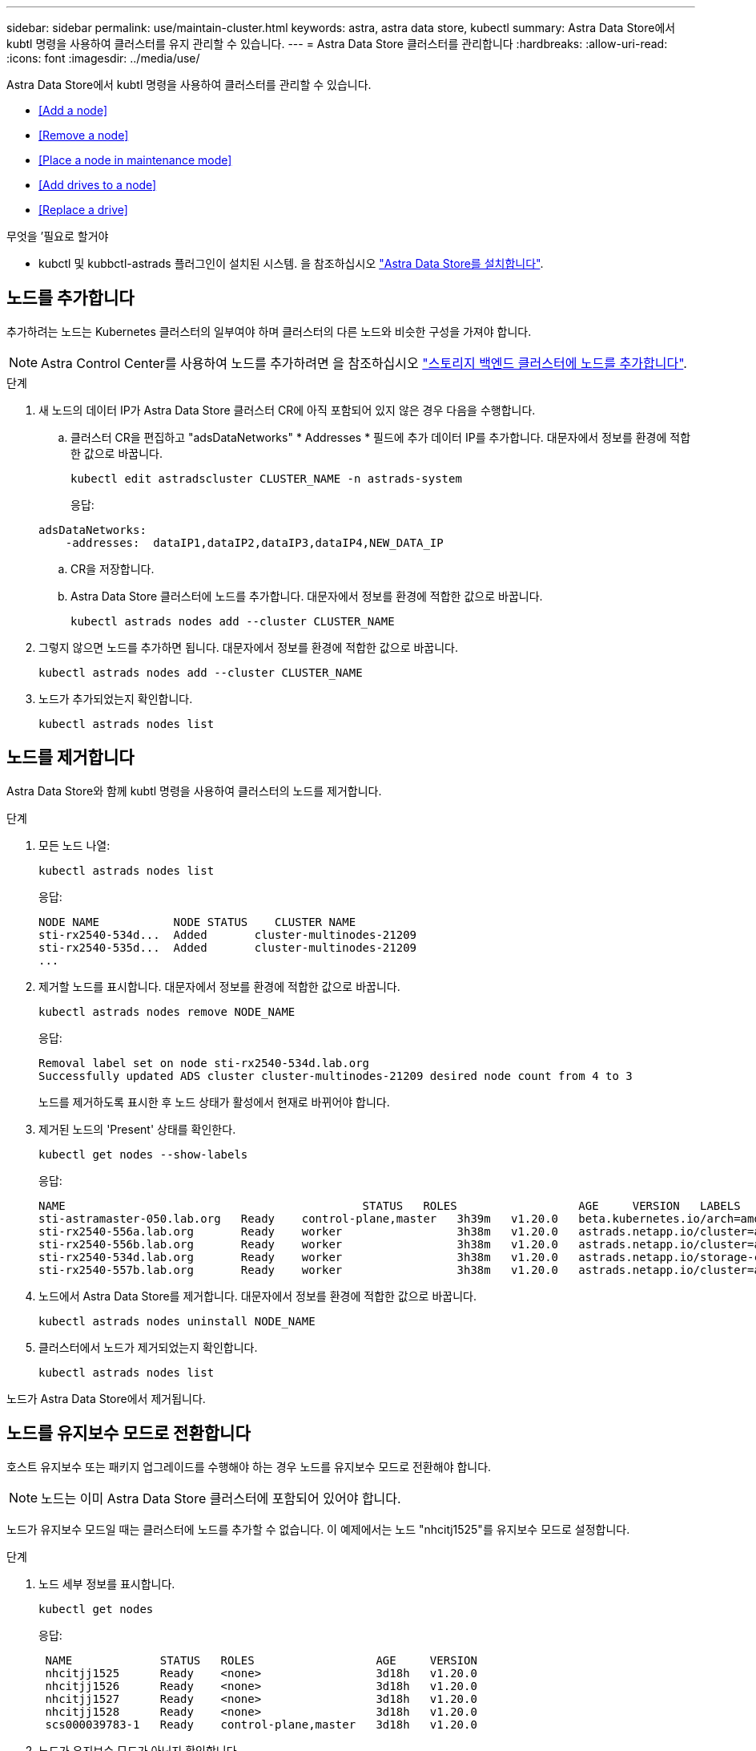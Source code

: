 ---
sidebar: sidebar 
permalink: use/maintain-cluster.html 
keywords: astra, astra data store, kubectl 
summary: Astra Data Store에서 kubtl 명령을 사용하여 클러스터를 유지 관리할 수 있습니다. 
---
= Astra Data Store 클러스터를 관리합니다
:hardbreaks:
:allow-uri-read: 
:icons: font
:imagesdir: ../media/use/


Astra Data Store에서 kubtl 명령을 사용하여 클러스터를 관리할 수 있습니다.

* <<Add a node>>
* <<Remove a node>>
* <<Place a node in maintenance mode>>
* <<Add drives to a node>>
* <<Replace a drive>>


.무엇을 &#8217;필요로 할거야
* kubctl 및 kubbctl-astrads 플러그인이 설치된 시스템. 을 참조하십시오 link:../get-started/install-ads.html["Astra Data Store를 설치합니다"].




== 노드를 추가합니다

추가하려는 노드는 Kubernetes 클러스터의 일부여야 하며 클러스터의 다른 노드와 비슷한 구성을 가져야 합니다.


NOTE: Astra Control Center를 사용하여 노드를 추가하려면 을 참조하십시오 https://docs.netapp.com/us-en/astra-control-center/use/manage-backend.html["스토리지 백엔드 클러스터에 노드를 추가합니다"^].

.단계
. 새 노드의 데이터 IP가 Astra Data Store 클러스터 CR에 아직 포함되어 있지 않은 경우 다음을 수행합니다.
+
.. 클러스터 CR을 편집하고 "adsDataNetworks" * Addresses * 필드에 추가 데이터 IP를 추가합니다. 대문자에서 정보를 환경에 적합한 값으로 바꿉니다.
+
[source, kubectl]
----
kubectl edit astradscluster CLUSTER_NAME -n astrads-system
----
+
응답:

+
[listing]
----
adsDataNetworks:
    -addresses:  dataIP1,dataIP2,dataIP3,dataIP4,NEW_DATA_IP
----
.. CR을 저장합니다.
.. Astra Data Store 클러스터에 노드를 추가합니다. 대문자에서 정보를 환경에 적합한 값으로 바꿉니다.
+
[source, kubectl]
----
kubectl astrads nodes add --cluster CLUSTER_NAME
----


. 그렇지 않으면 노드를 추가하면 됩니다. 대문자에서 정보를 환경에 적합한 값으로 바꿉니다.
+
[source, kubectl]
----
kubectl astrads nodes add --cluster CLUSTER_NAME
----
. 노드가 추가되었는지 확인합니다.
+
[source, kubectl]
----
kubectl astrads nodes list
----




== 노드를 제거합니다

Astra Data Store와 함께 kubtl 명령을 사용하여 클러스터의 노드를 제거합니다.

.단계
. 모든 노드 나열:
+
[source, kubectl]
----
kubectl astrads nodes list
----
+
응답:

+
[listing]
----
NODE NAME           NODE STATUS    CLUSTER NAME
sti-rx2540-534d...  Added       cluster-multinodes-21209
sti-rx2540-535d...  Added       cluster-multinodes-21209
...
----
. 제거할 노드를 표시합니다. 대문자에서 정보를 환경에 적합한 값으로 바꿉니다.
+
[source, kubectl]
----
kubectl astrads nodes remove NODE_NAME
----
+
응답:

+
[listing]
----
Removal label set on node sti-rx2540-534d.lab.org
Successfully updated ADS cluster cluster-multinodes-21209 desired node count from 4 to 3
----
+
노드를 제거하도록 표시한 후 노드 상태가 활성에서 현재로 바뀌어야 합니다.

. 제거된 노드의 'Present' 상태를 확인한다.
+
[source, kubectl]
----
kubectl get nodes --show-labels
----
+
응답:

+
[listing]
----
NAME                                            STATUS   ROLES                  AGE     VERSION   LABELS
sti-astramaster-050.lab.org   Ready    control-plane,master   3h39m   v1.20.0   beta.kubernetes.io/arch=amd64,beta.kubernetes.io/os=linux,kubernetes.io/arch=amd64,kubernetes.io/hostname=sti-astramaster-050.lab.org,kubernetes.io/os=linux,node-role.kubernetes.io/control-plane=,node-role.kubernetes.io/master=
sti-rx2540-556a.lab.org       Ready    worker                 3h38m   v1.20.0   astrads.netapp.io/cluster=astrads-cluster-890c32c,astrads.netapp.io/storage-cluster-status=active,beta.kubernetes.io/arch=amd64,beta.kubernetes.io/os=linux,kubernetes.io/arch=amd64,kubernetes.io/hostname=sti-rx2540-556a.lab.org,kubernetes.io/os=linux,node-role.kubernetes.io/worker=true
sti-rx2540-556b.lab.org       Ready    worker                 3h38m   v1.20.0   astrads.netapp.io/cluster=astrads-cluster-890c32c,astrads.netapp.io/storage-cluster-status=active,beta.kubernetes.io/arch=amd64,beta.kubernetes.io/os=linux,kubernetes.io/arch=amd64,kubernetes.io/hostname=sti-rx2540-556b.lab.org,kubernetes.io/os=linux,node-role.kubernetes.io/worker=true
sti-rx2540-534d.lab.org       Ready    worker                 3h38m   v1.20.0   astrads.netapp.io/storage-cluster-status=present,astrads.netapp.io/storage-node-removal=,beta.kubernetes.io/arch=amd64,beta.kubernetes.io/os=linux,kubernetes.io/arch=amd64,kubernetes.io/hostname=sti-rx2540-557a.lab.org,kubernetes.io/os=linux,node-role.kubernetes.io/worker=true
sti-rx2540-557b.lab.org       Ready    worker                 3h38m   v1.20.0   astrads.netapp.io/cluster=astrads-cluster-890c32c,astrads.netapp.io/storage-cluster-status=active,beta.kubernetes.io/arch=amd64,beta.kubernetes.io/os=linux,kubernetes.io/arch=amd64,kubernetes.io/hostname=sti-rx2540-557b.lab.org,kubernetes.io/os=linux,node-role.kubernetes.io/worker=true
----
. 노드에서 Astra Data Store를 제거합니다. 대문자에서 정보를 환경에 적합한 값으로 바꿉니다.
+
[source, kubectl]
----
kubectl astrads nodes uninstall NODE_NAME
----
. 클러스터에서 노드가 제거되었는지 확인합니다.
+
[source, kubectl]
----
kubectl astrads nodes list
----


노드가 Astra Data Store에서 제거됩니다.



== 노드를 유지보수 모드로 전환합니다

호스트 유지보수 또는 패키지 업그레이드를 수행해야 하는 경우 노드를 유지보수 모드로 전환해야 합니다.


NOTE: 노드는 이미 Astra Data Store 클러스터에 포함되어 있어야 합니다.

노드가 유지보수 모드일 때는 클러스터에 노드를 추가할 수 없습니다. 이 예제에서는 노드 "nhcitj1525"를 유지보수 모드로 설정합니다.

.단계
. 노드 세부 정보를 표시합니다.
+
[source, kubectl]
----
kubectl get nodes
----
+
응답:

+
[listing]
----
 NAME             STATUS   ROLES                  AGE     VERSION
 nhcitjj1525      Ready    <none>                 3d18h   v1.20.0
 nhcitjj1526      Ready    <none>                 3d18h   v1.20.0
 nhcitjj1527      Ready    <none>                 3d18h   v1.20.0
 nhcitjj1528      Ready    <none>                 3d18h   v1.20.0
 scs000039783-1   Ready    control-plane,master   3d18h   v1.20.0
----
. 노드가 유지보수 모드가 아닌지 확인합니다.
+
[source, kubectl]
----
kubectl astrads maintenance list
----
+
응답(유지보수 모드에 있는 노드가 이미 없음):

+
[listing]
----
NAME    NODE NAME  IN MAINTENANCE  MAINTENANCE STATE       MAINTENANCE VARIANT
----
. 유지보수 모드를 활성화합니다. 대문자에서 정보를 환경에 적합한 값으로 바꿉니다.
+
[source, kubectl]
----
kubectl astrads maintenance create CR_NAME --node-name=NODE_NAME --variant=Node
----
+
예를 들면 다음과 같습니다.

+
[source, kubectl]
----
kubectl astrads maintenance create maint1 --node-name="nhcitjj1525" --variant=Node
----
+
응답:

+
[listing]
----
Maintenance mode astrads-system/maint1 created
----
. 노드 나열:
+
[source, kubectl]
----
kubectl astrads nodes list
----
+
응답:

+
[listing]
----
NODE NAME       NODE STATUS     CLUSTER NAME
nhcitjj1525     Added           ftap-astra-012
...
----
. 유지보수 모드의 상태를 점검합니다.
+
[source, kubectl]
----
kubectl astrads maintenance list
----
+
응답:

+
[listing]
----
NAME    NODE NAME       IN MAINTENANCE  MAINTENANCE STATE       MAINTENANCE VARIANT
node4   nhcitjj1525     true            ReadyForMaintenance     Node
----
+
유지보수 모드는 거짓으로 시작해 참으로 바뀝니다. 유지 보수 상태가 PreparingForMaintenance에서 ReadyforMaintenance로 바뀝니다.

. 노드 유지보수가 완료된 후 유지보수 모드를 비활성화합니다.
+
[source, kubectl]
----
kubectl astrads maintenance update maint1 --node-name="nhcitjj1525" --variant=None
----
. 노드가 더 이상 유지보수 모드가 아닌지 확인합니다.
+
[source, kubectl]
----
kubectl astrads maintenance list
----




== 노드에 드라이브를 추가합니다

Astra Data Store와 함께 kubtl 명령을 사용하여 Astra Data Store 클러스터의 노드에 물리적 또는 가상 드라이브를 추가합니다.

.무엇을 &#8217;필요로 할거야
* 다음 기준을 충족하는 하나 이상의 드라이브:
+
** 노드에 이미 설치되었거나(물리적 드라이브) 노드 VM(가상 드라이브)에 추가되었습니다.
** 드라이브에 파티션이 없습니다
** 드라이브가 현재 클러스터에서 사용되고 있지 않습니다
** 드라이브 물리적 용량이 클러스터의 라이센스 물리적 용량을 초과하지 않음(예: CPU 코어당 2TB의 스토리지를 라이센스를 부여하면 10개 노드로 구성된 클러스터에 최대 20TB의 물리적 드라이브 용량이 있음)
** 드라이브가 노드에 있는 다른 활성 드라이브의 크기입니다





NOTE: Astra Data Store에는 노드당 드라이브를 16개 이상 필요로 하지 않습니다. 17번째 드라이브를 추가하려고 하면 드라이브 추가 요청이 거부됩니다.

.단계
. 클러스터 설명:
+
[source, kubectl]
----
kubectl astrads clusters list
----
+
응답:

+
[listing]
----
CLUSTER NAME                    CLUSTER STATUS  NODE COUNT
cluster-multinodes-21209        created         4
----
. 클러스터 이름을 기록합니다.
. 클러스터의 모든 노드에 추가할 수 있는 드라이브를 표시합니다. cluster_name을 클러스터 이름으로 바꿉니다.
+
[source, kubectl]
----
kubectl astrads drives adddrive show-available --cluster=CLUSTER_NAME
----
+
응답:

+
[listing]
----
Node: node1.name
Add drive maximum size: 100.0 GiB
Add drive minimum size: 100.0 GiB
NAME IDPATH SERIAL PARTITIONCOUNT SIZE ALREADYINCLUSTER
sdg /dev/disk/by-id/scsi-3c290e16d52479a9af5eac c290e16d52479a9af5eac 0 100 GiB false
sdh /dev/disk/by-id/scsi-3c2935798df68355dee0be c2935798df68355dee0be 0 100 GiB false

Node: node2.name
Add drive maximum size: 66.7 GiB
Add drive minimum size: 100.0 GiB
No suitable drives to add exist.

Node: node3.name
Add drive maximum size: 100.0 GiB
Add drive minimum size: 100.0 GiB
NAME IDPATH SERIAL PARTITIONCOUNT SIZE ALREADYINCLUSTER
sdg /dev/disk/by-id/scsi-3c29ee82992ed7a36fc942 c29ee82992ed7a36fc942 0 100 GiB false
sdh /dev/disk/by-id/scsi-3c29312aa362469fb3da9c c29312aa362469fb3da9c 0 100 GiB false

Node: node4.name
Add drive maximum size: 66.7 GiB
Add drive minimum size: 100.0 GiB
No suitable drives to add exist.
----
. 다음 중 하나를 수행합니다.
+
** 사용 가능한 모든 드라이브의 이름이 동일한 경우 해당 노드에 동시에 추가할 수 있습니다. 대문자에서 정보를 환경에 적합한 값으로 바꿉니다.
+
[source, kubectl]
----
kubectl astrads drives adddrive create --cluster=CLUSTER_NAME --name REQUEST_NAME --drivesbyname all=DRIVE_NAME
----
** 드라이브의 이름이 다른 경우 각 노드에 하나씩 추가할 수 있습니다(추가해야 하는 각 드라이브에 대해 이 단계를 반복해야 함). 대문자에서 정보를 환경에 적합한 값으로 바꿉니다.
+
[source, kubectl]
----
kubectl astrads drives adddrive create --cluster=CLUSTER_NAME --name REQUEST_NAME --drivesbyname NODE_NAME=DRIVE_NAME
----




Astra Data Store가 드라이브 추가 요청을 생성하고 요청 결과와 함께 메시지가 나타납니다.



== 드라이브를 교체합니다

클러스터에서 드라이브가 고장난 경우 데이터 무결성을 보장하기 위해 가능한 한 빨리 드라이브를 교체해야 합니다. 드라이브에 장애가 발생하면 클러스터 CR 노드 상태, 클러스터 상태 정보 및 메트릭 끝점에서 장애가 발생한 드라이브에 대한 정보를 볼 수 있습니다. 다음 예제 명령을 사용하여 오류가 발생한 드라이브 정보를 볼 수 있습니다.

.노드Statuses.driveStatuses에서 장애가 발생한 드라이브를 표시하는 클러스터의 예
[source, kubectl]
----
kubectl get adscl -A -o yaml
----
응답:

[listing]
----
...
apiVersion: astrads.netapp.io/v1alpha1
kind: AstraDSCluster
...
nodeStatuses:
  - driveStatuses:
    - driveID: 31205e51-f592-59e3-b6ec-185fd25888fa
      driveName: scsi-36000c290ace209465271ed6b8589b494
      drivesStatus: Failed
    - driveID: 3b515b09-3e95-5d25-a583-bee531ff3f31
      driveName: scsi-36000c290ef2632627cb167a03b431a5f
      drivesStatus: Active
    - driveID: 0807fa06-35ce-5a46-9c25-f1669def8c8e
      driveName: scsi-36000c292c8fc037c9f7e97a49e3e2708
      drivesStatus: Active
...
----
장애가 발생한 드라이브 CR은 장애가 발생한 드라이브의 UUID에 해당하는 이름으로 클러스터에 자동으로 생성됩니다.

[source, kubectl]
----
kubectl get adsfd -A -o yaml
----
응답:

[listing]
----
...
apiVersion: astrads.netapp.io/v1alpha1
kind: AstraDSFailedDrive
metadata:
    name: c290a-5000-4652c-9b494
    namespace: astrads-system
spec:
  executeReplace: false
  replaceWith: ""
 status:
   cluster: arda-6e4b4af
   failedDriveInfo:
     failureReason: AdminFailed
     inUse: false
     name: scsi-36000c290ace209465271ed6b8589b494
     path: /dev/disk/by-id/scsi-36000c290ace209465271ed6b8589b494
     present: true
     serial: 6000c290ace209465271ed6b8589b494
     node: sti-rx2540-300b.lab.org
   state: ReadyToReplace
----
[source, kubectl]
----
kubectl astrads faileddrive list --cluster arda-6e4b4af
----
응답:

[listing]
----
NAME       NODE                             CLUSTER        STATE                AGE
6000c290   sti-rx2540-300b.lab.netapp.com   ard-6e4b4af    ReadyToReplace       13m
----
.단계
. 교체 제한 사항에 맞는 드라이브를 필터링하는 "kubbeck astrads faileddrive show-replacement" 명령을 사용하여 가능한 교체 드라이브를 나열합니다(클러스터에서 사용되지 않음, 마운트되지 않음, 파티션 없음, 오류가 발생한 드라이브보다 크거나 같음).
+
가능한 대체 드라이브를 필터링하지 않고 모든 드라이브를 나열하려면 'show-replacement' 명령에 '--all'을 추가합니다.

+
[source, kubectl]
----
kubectl astrads faileddrive show-replacements --cluster ard-6e4b4af --name 6000c290
----
+
응답:

+
[listing]
----
NAME  IDPATH             SERIAL  PARTITIONCOUNT   MOUNTED   SIZE
sdh   /scsi-36000c29417  45000c  0                false     100GB
----
. "replace" 명령을 사용하여 드라이브를 전달된 일련 번호로 교체합니다. 명령이 대체를 완료하거나, '--wait' 시간이 경과되면 실패합니다.
+
[source, kubectl]
----
kubectl astrads faileddrive replace --cluster arda-6e4b4af --name 6000c290 --replaceWith 45000c --wait
Drive replacement completed successfully
----
+

NOTE: 부적절한 일련 번호를 사용하여 kubbtl astrads faileddrive replace를 실행하면 다음과 같은 오류가 나타납니다.

+
[source, kubectl]
----
kubectl astrads replacedrive replace --cluster astrads-cluster-f51b10a --name 6000c2927 --replaceWith BAD_SERIAL_NUMBER
Drive 6000c2927 replacement started
Failed drive 6000c2927 has been set to use BAD_SERIAL_NUMBER as a replacement
...
Drive replacement didn't complete within 25 seconds
Current status: {FailedDriveInfo:{InUse:false Present:true Name:scsi-36000c2 FiretapUUID:444a5468 Serial:6000c Path:/scsi-36000c FailureReason:AdminFailed Node:sti-b200-0214a.lab.netapp.com} Cluster:astrads-cluster-f51b10a State:ReadyToReplace Conditions:[{Message: "Replacement drive serial specified doesn't exist", Reason: "DriveSelectionFailed", Status: False, Type:' Done"]}
----
. 드라이브 교체를 다시 실행하려면 이전 명령으로 '--force'를 사용하십시오.
+
[source, kubectl]
----
kubectl astrads replacedrive replace --cluster astrads-cluster-f51b10a --name 6000c2927 --replaceWith VALID_SERIAL_NUMBER --force
----




== 를 참조하십시오

* link:../use/kubectl-commands-ads.html["kubeck 명령을 사용하여 Astra Data Store 리소스를 관리합니다"]

